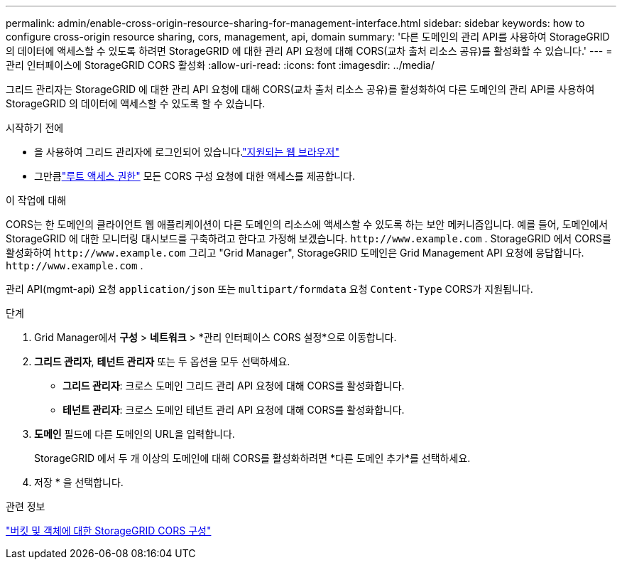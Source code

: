 ---
permalink: admin/enable-cross-origin-resource-sharing-for-management-interface.html 
sidebar: sidebar 
keywords: how to configure cross-origin resource sharing, cors, management, api, domain 
summary: '다른 도메인의 관리 API를 사용하여 StorageGRID 의 데이터에 액세스할 수 있도록 하려면 StorageGRID 에 대한 관리 API 요청에 대해 CORS(교차 출처 리소스 공유)를 활성화할 수 있습니다.' 
---
= 관리 인터페이스에 StorageGRID CORS 활성화
:allow-uri-read: 
:icons: font
:imagesdir: ../media/


[role="lead"]
그리드 관리자는 StorageGRID 에 대한 관리 API 요청에 대해 CORS(교차 출처 리소스 공유)를 활성화하여 다른 도메인의 관리 API를 사용하여 StorageGRID 의 데이터에 액세스할 수 있도록 할 수 있습니다.

.시작하기 전에
* 을 사용하여 그리드 관리자에 로그인되어 있습니다.link:../admin/web-browser-requirements.html["지원되는 웹 브라우저"]
* 그만큼link:../tenant/tenant-management-permissions.html["루트 액세스 권한"] 모든 CORS 구성 요청에 대한 액세스를 제공합니다.


.이 작업에 대해
CORS는 한 도메인의 클라이언트 웹 애플리케이션이 다른 도메인의 리소스에 액세스할 수 있도록 하는 보안 메커니즘입니다.  예를 들어, 도메인에서 StorageGRID 에 대한 모니터링 대시보드를 구축하려고 한다고 가정해 보겠습니다. `\http://www.example.com` .  StorageGRID 에서 CORS를 활성화하여 `\http://www.example.com` 그리고 "Grid Manager", StorageGRID 도메인은 Grid Management API 요청에 응답합니다. `\http://www.example.com` .

관리 API(mgmt-api) 요청 `application/json` 또는 `multipart/formdata` 요청 `Content-Type` CORS가 지원됩니다.

.단계
. Grid Manager에서 *구성* > *네트워크* > *관리 인터페이스 CORS 설정*으로 이동합니다.
. *그리드 관리자*, *테넌트 관리자* 또는 두 옵션을 모두 선택하세요.
+
** *그리드 관리자*: 크로스 도메인 그리드 관리 API 요청에 대해 CORS를 활성화합니다.
** *테넌트 관리자*: 크로스 도메인 테넌트 관리 API 요청에 대해 CORS를 활성화합니다.


. *도메인* 필드에 다른 도메인의 URL을 입력합니다.
+
StorageGRID 에서 두 개 이상의 도메인에 대해 CORS를 활성화하려면 *다른 도메인 추가*를 선택하세요.

. 저장 * 을 선택합니다.


.관련 정보
link:../tenant/configuring-cross-origin-resource-sharing-for-buckets-and-objects.html["버킷 및 객체에 대한 StorageGRID CORS 구성"]
